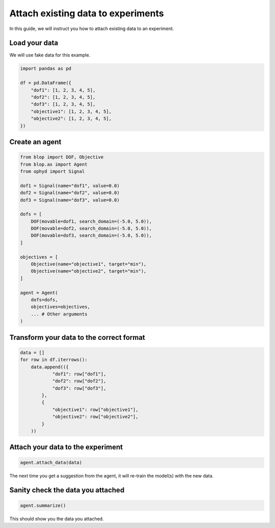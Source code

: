 Attach existing data to experiments
===================================

In this guide, we will instruct you how to attach existing data to an experiment.

Load your data
--------------

We will use fake data for this example.

.. code-block:: python

    import pandas as pd

    df = pd.DataFrame({
        "dof1": [1, 2, 3, 4, 5],
        "dof2": [1, 2, 3, 4, 5],
        "dof3": [1, 2, 3, 4, 5],
        "objective1": [1, 2, 3, 4, 5],
        "objective2": [1, 2, 3, 4, 5],
    })

Create an agent
---------------

.. code-block:: python

    from blop import DOF, Objective
    from blop.ax import Agent
    from ophyd import Signal

    dof1 = Signal(name="dof1", value=0.0)
    dof2 = Signal(name="dof2", value=0.0)
    dof3 = Signal(name="dof3", value=0.0)

    dofs = [
        DOF(movable=dof1, search_domain=(-5.0, 5.0)),
        DOF(movable=dof2, search_domain=(-5.0, 5.0)),
        DOF(movable=dof3, search_domain=(-5.0, 5.0)),
    ]

    objectives = [
        Objective(name="objective1", target="min"),
        Objective(name="objective2", target="min"),
    ]

    agent = Agent(
        dofs=dofs,
        objectives=objectives,
        ... # Other arguments
    )

Transform your data to the correct format
-----------------------------------------

.. code-block:: python

    data = []
    for row in df.iterrows():
        data.append(({
                "dof1": row["dof1"],
                "dof2": row["dof2"],
                "dof3": row["dof3"],
            },
            {
                "objective1": row["objective1"],
                "objective2": row["objective2"],
            }
        ))


Attach your data to the experiment
----------------------------------

.. code-block:: python

    agent.attach_data(data)


The next time you get a suggestion from the agent, it will re-train the model(s) with the new data.


Sanity check the data you attached
----------------------------------

.. code-block:: python

    agent.summarize()

This should show you the data you attached.
